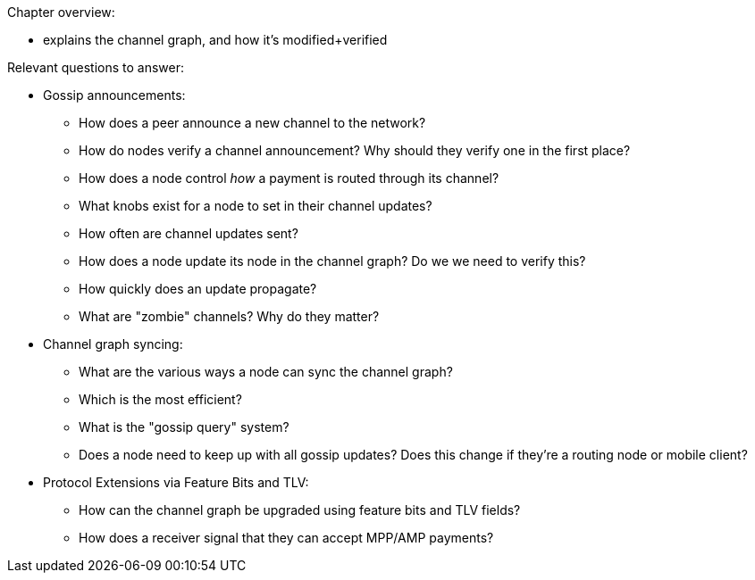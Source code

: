 Chapter overview:

  * explains the channel graph, and how it's modified+verified

Relevant questions to answer:

  * Gossip announcements:
      - How does a peer announce a new channel to the network?
      - How do nodes verify a channel announcement? Why should they verify one in the first place?
      - How does a node control _how_ a payment is routed through its channel?
      - What knobs exist for a node to set in their channel updates?
      - How often are channel updates sent?
      - How does a node update its node in the channel graph? Do we we need to verify this?
      - How quickly does an update propagate?
      - What are "zombie" channels? Why do they matter?
  * Channel graph syncing:
      - What are the various ways a node can sync the channel graph?
      - Which is the most efficient?
      - What is the "gossip query" system?
      - Does a node need to keep up with all gossip updates? Does this change if they're a routing node or mobile client?
  * Protocol Extensions via Feature Bits and TLV:
      - How can the channel graph be upgraded using feature bits and TLV fields?
      - How does a receiver signal that they can accept MPP/AMP payments?
